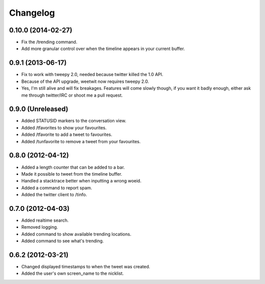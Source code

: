 Changelog
---------

0.10.0 (2014-02-27)
++++++++++++++++++

* Fix the /trending command.
* Add more granular control over when the timeline appears in your current
  buffer.

0.9.1 (2013-06-17)
++++++++++++++++++

* Fix to work with tweepy 2.0, needed because twitter killed the 1.0 API.
* Because of the API upgrade, weetwit now requires tweepy 2.0.
* Yes, I'm still alive and will fix breakages. Features will come slowly
  though, if you want it badly enough, either ask me through twitter/IRC or
  shoot me a pull request.

0.9.0 (Unreleased)
++++++++++++++++++

* Added STATUSID markers to the conversation view.
* Added /tfavorites to show your favourites.
* Added /tfavorite to add a tweet to favourites.
* Added /tunfavorite to remove a tweet from your favourites.

0.8.0 (2012-04-12)
++++++++++++++++++

* Added a length counter that can be added to a bar.
* Made it possible to tweet from the timeline buffer.
* Handled a stacktrace better when inputting a wrong woeid.
* Added a command to report spam.
* Added the twitter client to /tinfo.

0.7.0 (2012-04-03)
++++++++++++++++++++

* Added realtime search.
* Removed logging.
* Added command to show available trending locations.
* Added command to see what's trending.

0.6.2 (2012-03-21)
++++++++++++++++++

* Changed displayed timestamps to when the tweet was created.
* Added the user's own screen_name to the nicklist.

